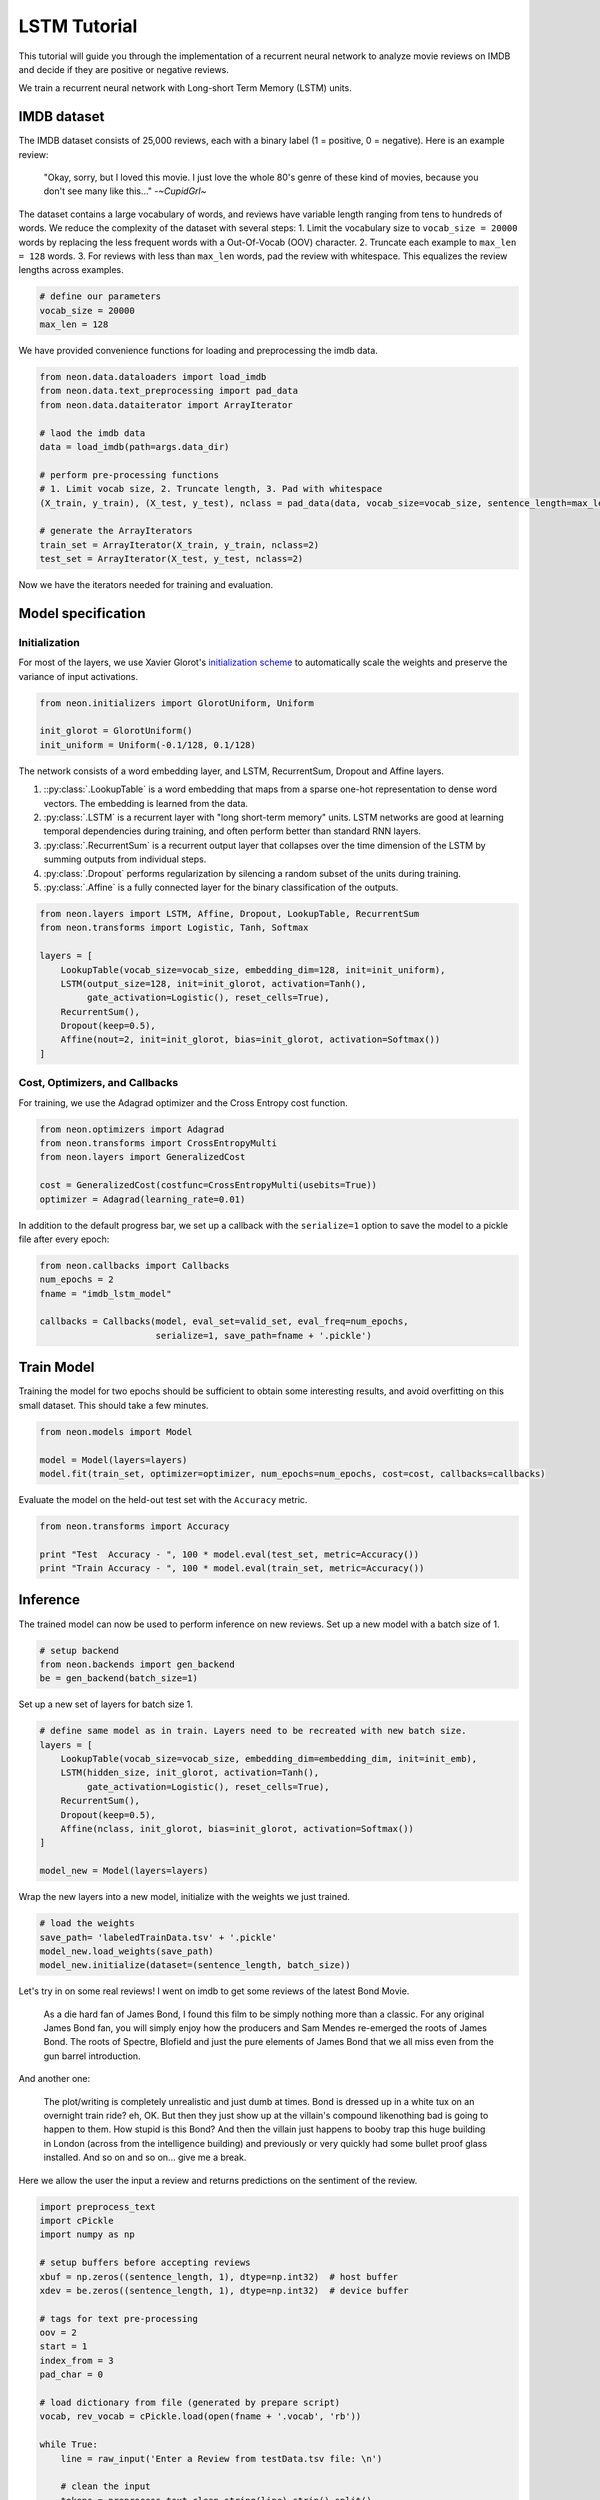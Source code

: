 LSTM Tutorial
=============

This tutorial will guide you through the implementation of a recurrent
neural network to analyze movie reviews on IMDB and decide if they are
positive or negative reviews.

We train a recurrent neural network with Long-short Term Memory (LSTM)
units.

IMDB dataset
------------

The IMDB dataset consists of 25,000 reviews, each with a binary label (1
= positive, 0 = negative). Here is an example review:

    "Okay, sorry, but I loved this movie. I just love the whole 80's genre of these kind of movies, because you don't see many like this..."  -*~CupidGrl~*

The dataset contains a large vocabulary of words, and reviews have
variable length ranging from tens to hundreds of words. We reduce the
complexity of the dataset with several steps:
1. Limit the vocabulary size to ``vocab_size = 20000`` words by replacing the less frequent words with a Out-Of-Vocab (OOV) character.
2. Truncate each example to ``max_len = 128`` words.
3. For reviews with less than ``max_len`` words, pad the review with whitespace. This equalizes the review lengths
across examples.

.. code-block:: python

    # define our parameters
    vocab_size = 20000
    max_len = 128

We have provided convenience functions for loading and preprocessing the
imdb data.

.. code-block:: python

    from neon.data.dataloaders import load_imdb
    from neon.data.text_preprocessing import pad_data
    from neon.data.dataiterator import ArrayIterator

    # laod the imdb data
    data = load_imdb(path=args.data_dir)

    # perform pre-processing functions
    # 1. Limit vocab size, 2. Truncate length, 3. Pad with whitespace
    (X_train, y_train), (X_test, y_test), nclass = pad_data(data, vocab_size=vocab_size, sentence_length=max_len)

    # generate the ArrayIterators
    train_set = ArrayIterator(X_train, y_train, nclass=2)
    test_set = ArrayIterator(X_test, y_test, nclass=2)

Now we have the iterators needed for training and evaluation.

Model specification
-------------------

Initialization
~~~~~~~~~~~~~~

For most of the layers, we use Xavier Glorot's `initialization
scheme <http://jmlr.org/proceedings/papers/v9/glorot10a/glorot10a.pdf>`__
to automatically scale the weights and preserve the variance of input
activations.

.. code-block:: python

    from neon.initializers import GlorotUniform, Uniform

    init_glorot = GlorotUniform()
    init_uniform = Uniform(-0.1/128, 0.1/128)

The network consists of a word embedding layer, and LSTM, RecurrentSum,
Dropout and Affine layers.

1. ::py:class:`.LookupTable` is a word embedding that maps from a sparse one-hot representation to dense word vectors. The embedding is learned from the data.
2. :py:class:`.LSTM` is a recurrent layer with "long short-term memory" units. LSTM networks are good at learning temporal dependencies during training, and often perform better than standard RNN layers.
3. :py:class:`.RecurrentSum` is a recurrent output layer that collapses over the time dimension of the LSTM by summing outputs from individual steps.
4. :py:class:`.Dropout` performs regularization by silencing a random subset of the units during training.
5. :py:class:`.Affine` is a fully connected layer for the binary classification of the outputs.

.. code-block:: python

    from neon.layers import LSTM, Affine, Dropout, LookupTable, RecurrentSum
    from neon.transforms import Logistic, Tanh, Softmax

    layers = [
        LookupTable(vocab_size=vocab_size, embedding_dim=128, init=init_uniform),
        LSTM(output_size=128, init=init_glorot, activation=Tanh(),
             gate_activation=Logistic(), reset_cells=True),
        RecurrentSum(),
        Dropout(keep=0.5),
        Affine(nout=2, init=init_glorot, bias=init_glorot, activation=Softmax())
    ]

Cost, Optimizers, and Callbacks
~~~~~~~~~~~~~~~~~~~~~~~~~~~~~~~

For training, we use the Adagrad optimizer and the Cross Entropy cost
function.

.. code-block:: python

    from neon.optimizers import Adagrad
    from neon.transforms import CrossEntropyMulti
    from neon.layers import GeneralizedCost

    cost = GeneralizedCost(costfunc=CrossEntropyMulti(usebits=True))
    optimizer = Adagrad(learning_rate=0.01)

In addition to the default progress bar, we set up a callback with the
``serialize=1`` option to save the model to a pickle file after every
epoch:

.. code-block:: python

    from neon.callbacks import Callbacks
    num_epochs = 2
    fname = "imdb_lstm_model"

    callbacks = Callbacks(model, eval_set=valid_set, eval_freq=num_epochs,
                          serialize=1, save_path=fname + '.pickle')

Train Model
-----------

Training the model for two epochs should be sufficient to obtain some
interesting results, and avoid overfitting on this small dataset. This
should take a few minutes.

.. code-block:: python

    from neon.models import Model

    model = Model(layers=layers)
    model.fit(train_set, optimizer=optimizer, num_epochs=num_epochs, cost=cost, callbacks=callbacks)

Evaluate the model on the held-out test set with the ``Accuracy``
metric.

.. code-block:: python

    from neon.transforms import Accuracy

    print "Test  Accuracy - ", 100 * model.eval(test_set, metric=Accuracy())
    print "Train Accuracy - ", 100 * model.eval(train_set, metric=Accuracy())

Inference
---------

The trained model can now be used to perform inference on new reviews.
Set up a new model with a batch size of 1.

.. code-block:: python

    # setup backend
    from neon.backends import gen_backend
    be = gen_backend(batch_size=1)

Set up a new set of layers for batch size 1.

.. code-block:: python

    # define same model as in train. Layers need to be recreated with new batch size.
    layers = [
        LookupTable(vocab_size=vocab_size, embedding_dim=embedding_dim, init=init_emb),
        LSTM(hidden_size, init_glorot, activation=Tanh(),
             gate_activation=Logistic(), reset_cells=True),
        RecurrentSum(),
        Dropout(keep=0.5),
        Affine(nclass, init_glorot, bias=init_glorot, activation=Softmax())
    ]

    model_new = Model(layers=layers)

Wrap the new layers into a new model, initialize with the weights we
just trained.

.. code-block:: python

    # load the weights
    save_path= 'labeledTrainData.tsv' + '.pickle'
    model_new.load_weights(save_path)
    model_new.initialize(dataset=(sentence_length, batch_size))

Let's try in on some real reviews! I went on imdb to get some reviews of
the latest Bond Movie.

    As a die hard fan of James Bond, I found this film to be simply nothing more than a classic. For any original James Bond fan, you will simply enjoy how the producers and Sam Mendes re-emerged the roots of James Bond. The roots of Spectre, Blofield and just the pure elements of James Bond that we all miss even from the gun barrel introduction.

And another one:

    The plot/writing is completely unrealistic and just dumb at times. Bond is dressed up in a white tux on an overnight train ride? eh, OK. But then they just show up at the villain's compound likenothing bad is going to happen to them. How stupid is this Bond? And then the villain just happens to booby trap this huge building in London (across from the intelligence building) and previously or very quickly had some bullet proof glass installed. And so on and so on... give me a break.

Here we allow the user the input a review and returns predictions on the
sentiment of the review.

.. code-block:: python

    import preprocess_text
    import cPickle
    import numpy as np

    # setup buffers before accepting reviews
    xbuf = np.zeros((sentence_length, 1), dtype=np.int32)  # host buffer
    xdev = be.zeros((sentence_length, 1), dtype=np.int32)  # device buffer

    # tags for text pre-processing
    oov = 2
    start = 1
    index_from = 3
    pad_char = 0

    # load dictionary from file (generated by prepare script)
    vocab, rev_vocab = cPickle.load(open(fname + '.vocab', 'rb'))

    while True:
        line = raw_input('Enter a Review from testData.tsv file: \n')

        # clean the input
        tokens = preprocess_text.clean_string(line).strip().split()

        # convert strings to one-hot. Check for oov and add start
        sent = [len(vocab) + 1 if t not in vocab else vocab[t] for t in tokens]
        sent = [start] + [w + index_from for w in sent]
        sent = [oov if w >= vocab_size else w for w in sent]

        # pad sentences
        xbuf[:] = 0
        trunc = sent[-sentence_length:]
        xbuf[-len(trunc):, 0] = trunc  # load list into numpy array
        xdev[:] = xbuf  # load numpy array into device tensor

        # run the sentence through the model
        y_pred = model_new.fprop(xdev, inference=True)

        print '-' * 100
        print "Sentence encoding: {0}".format(xbuf.T)
        print "\nPrediction: {:.1%} negative, {:.1%} positive".format(y_pred.get()[0,0], y_pred.get()[1,0])
        print '-' * 100

Executing the above with the two reviews yields:

.. code-block:: bash

    # Review #1
    Prediction: 0.5% negative, 99.5% positive

    # Review #2
    Prediction: 98.2% negative, 1.8% positive

